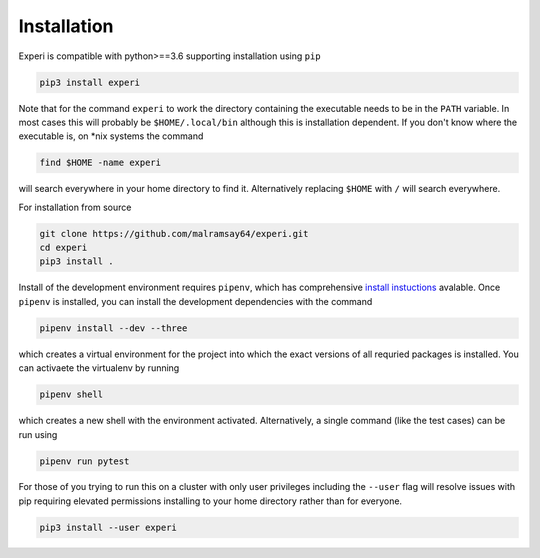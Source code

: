Installation
============

Experi is compatible with python>==3.6 supporting installation using ``pip``

.. code-block:: shell

    pip3 install experi

Note that for the command ``experi`` to work the directory containing the executable needs to be in
the ``PATH`` variable. In most cases this will probably be ``$HOME/.local/bin`` although this is
installation dependent. If you don't know where the executable is, on \*nix systems the command

.. code-block:: shell

    find $HOME -name experi

will search everywhere in your home directory to find it. Alternatively replacing ``$HOME`` with
``/`` will search everywhere.

For installation from source

.. code-block:: shell

    git clone https://github.com/malramsay64/experi.git
    cd experi
    pip3 install .

Install of the development environment requires ``pipenv``, which has comprehensive `install
instuctions <https://docs.pipenv.org/install/#installing-pipenv>`_ avalable. Once ``pipenv`` is
installed, you can install the development dependencies with the command

.. code-block:: shell

    pipenv install --dev --three

which creates a virtual environment for the project into which the exact versions of all requried
packages is installed. You can activaete the  virtualenv by running

.. code-block:: shell

    pipenv shell

which creates a new shell with the environment activated. Alternatively, a single command (like the
test cases) can be run using

.. code-block:: shell

    pipenv run pytest

For those of you trying to run this on a cluster with only user privileges including the ``--user``
flag will resolve issues with pip requiring elevated permissions installing to your home directory
rather than for everyone.

.. code-block:: shell

    pip3 install --user experi
